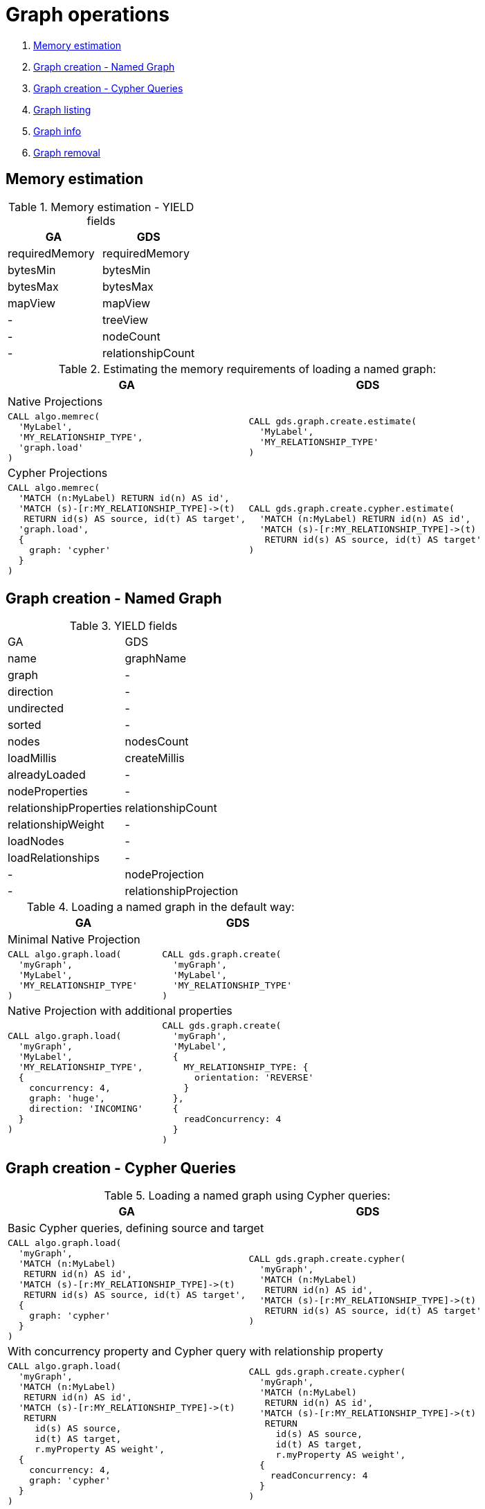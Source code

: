 [[graph-ops]]
= Graph operations

. <<migration-estimate, Memory estimation>>
. <<migration-named-graph, Graph creation - Named Graph>>
. <<migration-cypher-queries, Graph creation - Cypher Queries>>
. <<migration-graph-list, Graph listing>>
. <<migration-graph-info, Graph info>>
. <<migration-graph-remove, Graph removal>>


[[migration-estimate]]
== Memory estimation

.Memory estimation - YIELD fields
[opts=header,cols="1,1"]
|===
|GA | GDS
| requiredMemory    | requiredMemory
| bytesMin          | bytesMin
| bytesMax          | bytesMax
| mapView           | mapView
| -                 | treeView
| -                 | nodeCount
| -                 | relationshipCount
|===

.Estimating the memory requirements of loading a named graph:
[opts=header,cols="1a,1a"]
|===
|GA | GDS
2+| Native Projections
|
[source, cypher]
----
CALL algo.memrec(
  'MyLabel',
  'MY_RELATIONSHIP_TYPE',
  'graph.load'
)
----
|
[source, cypher]
----
CALL gds.graph.create.estimate(
  'MyLabel',
  'MY_RELATIONSHIP_TYPE'
)
----
2+| Cypher Projections
|
[source, cypher]
----
CALL algo.memrec(
  'MATCH (n:MyLabel) RETURN id(n) AS id',
  'MATCH (s)-[r:MY_RELATIONSHIP_TYPE]->(t)
   RETURN id(s) AS source, id(t) AS target',
  'graph.load',
  {
    graph: 'cypher'
  }
)
----
|
[source, cypher]
----
CALL gds.graph.create.cypher.estimate(
  'MATCH (n:MyLabel) RETURN id(n) AS id',
  'MATCH (s)-[r:MY_RELATIONSHIP_TYPE]->(t)
   RETURN id(s) AS source, id(t) AS target'
)
----
|===

[[migration-named-graph]]
== Graph creation - Named Graph

.YIELD fields
[opts=hewader, cols="1,1"]
|====
| GA                        | GDS
| name                      | graphName
| graph                     | -
| direction                 | -
| undirected                | -
| sorted                    | -
| nodes                     | nodesCount
| loadMillis                | createMillis
| alreadyLoaded             | -
| nodeProperties            | -
| relationshipProperties    | relationshipCount
| relationshipWeight        | -
| loadNodes                 | -
| loadRelationships         | -
| -                         | nodeProjection
| -                         | relationshipProjection
|====
.Loading a named graph in the default way:
[opts=header,cols="1a,1a"]
|===
| GA | GDS
2+| Minimal Native Projection
|
[source, cypher]
----
CALL algo.graph.load(
  'myGraph',
  'MyLabel',
  'MY_RELATIONSHIP_TYPE'
)
----
|
[source, cypher]
----
CALL gds.graph.create(
  'myGraph',
  'MyLabel',
  'MY_RELATIONSHIP_TYPE'
)
----
2+| Native Projection with additional properties
|
[source, cypher]
----
CALL algo.graph.load(
  'myGraph',
  'MyLabel',
  'MY_RELATIONSHIP_TYPE',
  {
    concurrency: 4,
    graph: 'huge',
    direction: 'INCOMING'
  }
)
----
|
[source, cypher]
----
CALL gds.graph.create(
  'myGraph',
  'MyLabel',
  {
    MY_RELATIONSHIP_TYPE: {
      orientation: 'REVERSE'
    }
  },
  {
    readConcurrency: 4
  }
)
----
|===

[[migration-cypher-queries]]
== Graph creation - Cypher Queries

.Loading a named graph using Cypher queries:
[opts=header,cols="1a,1a"]
|===
|GA | GDS
2+| Basic Cypher queries, defining source and target
|
[source, cypher]
----
CALL algo.graph.load(
  'myGraph',
  'MATCH (n:MyLabel)
   RETURN id(n) AS id',
  'MATCH (s)-[r:MY_RELATIONSHIP_TYPE]->(t)
   RETURN id(s) AS source, id(t) AS target',
  {
    graph: 'cypher'
  }
)
----
|
[source, cypher]
----
CALL gds.graph.create.cypher(
  'myGraph',
  'MATCH (n:MyLabel)
   RETURN id(n) AS id',
  'MATCH (s)-[r:MY_RELATIONSHIP_TYPE]->(t)
   RETURN id(s) AS source, id(t) AS target'
)
----
2+| With concurrency property and Cypher query with relationship property
|
[source, cypher]
----
CALL algo.graph.load(
  'myGraph',
  'MATCH (n:MyLabel)
   RETURN id(n) AS id',
  'MATCH (s)-[r:MY_RELATIONSHIP_TYPE]->(t)
   RETURN
     id(s) AS source,
     id(t) AS target,
     r.myProperty AS weight',
  {
    concurrency: 4,
    graph: 'cypher'
  }
)
----
|
[source, cypher]
----
CALL gds.graph.create.cypher(
  'myGraph',
  'MATCH (n:MyLabel)
   RETURN id(n) AS id',
  'MATCH (s)-[r:MY_RELATIONSHIP_TYPE]->(t)
   RETURN
     id(s) AS source,
     id(t) AS target,
     r.myProperty AS weight',
  {
    readConcurrency: 4
  }
)
----
|===

[[migration-graph-list]]
== Graph listing

.YIELD fields
[opts=header,cols="1,1"]
|===
|GA                 | GDS
| name              | graphName
| nodes             | nodeCount
| relationships     | relationshipCount
| type              | -
| direction         | -
| -                 | nodeProjection
| -                 | relationshipProjection
| -                 | nodeQuery footnote:list-cypher[Field will be `null` unless a Cypher projection was used]
| -                 | relationshipQuery footnote:list-cypher[]
| -                 | degreeDistribution footnote:[Graph statistics map, i.e. min, max, percentiles, etc.]
|===

.Listing named graphs:
[opts=header,cols="1a,1a"]
|===
|GA | GDS
|
[source, cypher]
----
CALL algo.graph.list()
----
|
[source, cypher]
----
CALL gds.graph.list()
----
|===

[[migration-graph-info]]
== Graph info

.YIELD fields
[opts=header,cols="1,1"]
|===
|GA                 | GDS
| name              | graphName
| nodes             | nodeCount
| relationships     | relationshipCount
| exists            | -
| removed           | -
| type              | -
| direction         | -
| -                 | nodeProjection
| -                 | relationshipProjection
| -                 | nodeQuery footnote:info-cypher[Field will be `null` unless a Cypher projection was used]
| -                 | relationshipQuery footnote:info-cypher[]
| -                 | degreeDistribution footnote:[Graph statistics map, i.e. min, max, percentiles, etc.]
| min, max, mean, p50, p75, p90, p95, p99, p999 footnote:info-degreeDistribution[Inlined into `degreeDistribution`]              | -
|===

.Viewing information about a specific named graph:
[opts=header,cols="1a,1a"]
|===
|GA | GDS
2+| View information for a Named graph
|
[source, cypher]
----
CALL algo.graph.info('myGraph')
----
|
[source, cypher]
----
CALL gds.graph.list('myGraph')
----
2+| Check graph existence
|
[source, cypher]
----
CALL algo.graph.info('myGraph') YIELD exists
----
|
[source, cypher]
----
CALL gds.graph.exists('myGraph') YIELD exists
----
2+| View graph statistics
|
[source, cypher]
----
CALL algo.graph.info('myGraph', true)
YIELD min, max, mean, p50
----
|
[source, cypher]
----
CALL gds.graph.list('myGraph')
YIELD degreeDistribution as dd
RETURN dd.min, dd.max, dd.mean, dd.p50
----
|===

[[migration-graph-remove]]
== Graph removal

.YIELD fields
[opts=header,cols="1,1"]
|===
|GA                 | GDS
| name              | graphName
| nodes             | nodeCount
| relationships     | relationshipCount
| exists            | -
| removed           | -
| type              | -
| direction         | -
| -                 | nodeProjection
| -                 | relationshipProjection
| -                 | nodeQuery footnote:remove-cypher[Field will be `null` unless a Cypher projection was used]
| -                 | relationshipQuery footnote:remove-cypher[]
| -                 | degreeDistribution
|===

.Removing a named graph:
[opts=header,cols="1a,1a"]
|===
|GA | GDS
|
[source, cypher]
----
CALL algo.graph.remove('myGraph')
----
|
[source, cypher]
----
CALL gds.graph.drop('myGraph')
----
|===